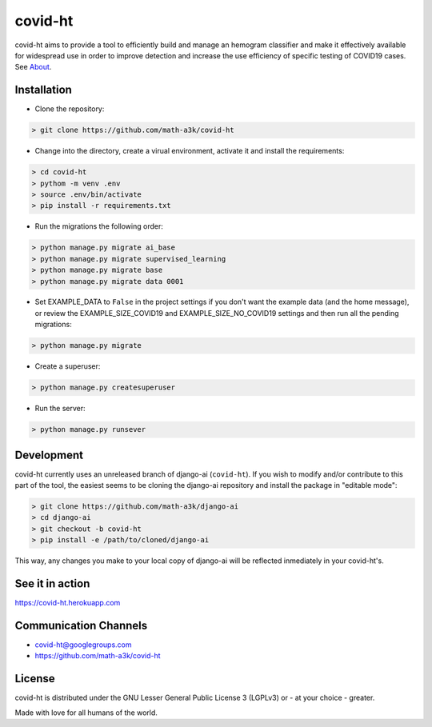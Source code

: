 ========
covid-ht
========

covid-ht aims to provide a tool to efficiently build and manage an hemogram classifier and make it effectively available for widespread use in order to improve detection and increase the use efficiency of specific testing of COVID19 cases. See `About <https://covid-ht.herokuapp.com/about>`_.

Installation
============

* Clone the repository:

.. code-block:: shell

    > git clone https://github.com/math-a3k/covid-ht


* Change into the directory, create a virual environment, activate it and install the requirements:

.. code-block:: shell

    > cd covid-ht
    > pythom -m venv .env
    > source .env/bin/activate
    > pip install -r requirements.txt


* Run the migrations the following order:

.. code-block:: shell

    > python manage.py migrate ai_base
    > python manage.py migrate supervised_learning
    > python manage.py migrate base
    > python manage.py migrate data 0001


* Set EXAMPLE_DATA to ``False`` in the project settings if you don't want the example data (and the home message), or review the EXAMPLE_SIZE_COVID19 and EXAMPLE_SIZE_NO_COVID19 settings and then run all the pending migrations:

.. code-block:: shell

    > python manage.py migrate


* Create a superuser:

.. code-block:: shell

    > python manage.py createsuperuser


* Run the server:

.. code-block:: shell

    > python manage.py runsever


Development
===========

covid-ht currently uses an unreleased branch of django-ai (``covid-ht``). If you wish to modify and/or contribute to this part of the tool, the easiest seems to be cloning the django-ai repository and install the package in "editable mode":

.. code-block:: shell

    > git clone https://github.com/math-a3k/django-ai
    > cd django-ai
    > git checkout -b covid-ht
    > pip install -e /path/to/cloned/django-ai


This way, any changes you make to your local copy of django-ai will be reflected inmediately in your covid-ht's.

See it in action
================

https://covid-ht.herokuapp.com

Communication Channels
======================

* covid-ht@googlegroups.com
* https://github.com/math-a3k/covid-ht

License
=======

covid-ht is distributed under the GNU Lesser General Public License 3 (LGPLv3) or - at your choice - greater.


Made with love for all humans of the world.
